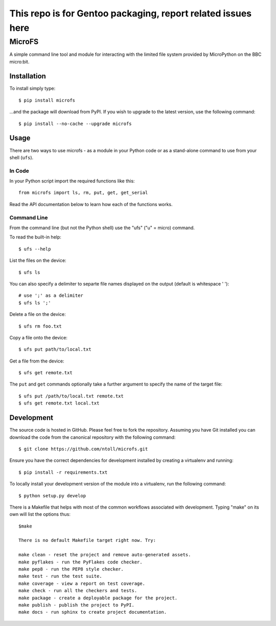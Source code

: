 ================================
This repo is for Gentoo packaging, report related issues here
================================

MicroFS
-------

A simple command line tool and module for interacting with the limited
file system provided by MicroPython on the BBC micro:bit.

Installation
++++++++++++

To install simply type::

    $ pip install microfs

...and the package will download from PyPI. If you wish to upgrade to the
latest version, use the following command::

    $ pip install --no-cache --upgrade microfs

Usage
+++++

There are two ways to use microfs - as a module in your Python code or as a
stand-alone command to use from your shell (``ufs``).

In Code
=======

In your Python script import the required functions like this::

    from microfs import ls, rm, put, get, get_serial

Read the API documentation below to learn how each of the functions works.

Command Line
============

From the command line (but not the Python shell) use the "ufs" ("u" = micro)
command.

To read the built-in help::

    $ ufs --help

List the files on the device::

    $ ufs ls

You can also specify a delimiter to separte file names displayed on the output (default is whitespace ' ')::

    # use ';' as a delimiter
    $ ufs ls ';'

Delete a file on the device::

    $ ufs rm foo.txt

Copy a file onto the device::

    $ ufs put path/to/local.txt

Get a file from the device::

    $ ufs get remote.txt

The ``put`` and ``get`` commands optionally take a further argument to specify
the name of the target file::

    $ ufs put /path/to/local.txt remote.txt
    $ ufs get remote.txt local.txt

Development
+++++++++++

The source code is hosted in GitHub. Please feel free to fork the repository.
Assuming you have Git installed you can download the code from the canonical
repository with the following command::

    $ git clone https://github.com/ntoll/microfs.git

Ensure you have the correct dependencies for development installed by creating
a virtualenv and running::

    $ pip install -r requirements.txt

To locally install your development version of the module into a virtualenv,
run the following command::

    $ python setup.py develop

There is a Makefile that helps with most of the common workflows associated
with development. Typing "make" on its own will list the options thus::

    $make

    There is no default Makefile target right now. Try:

    make clean - reset the project and remove auto-generated assets.
    make pyflakes - run the PyFlakes code checker.
    make pep8 - run the PEP8 style checker.
    make test - run the test suite.
    make coverage - view a report on test coverage.
    make check - run all the checkers and tests.
    make package - create a deployable package for the project.
    make publish - publish the project to PyPI.
    make docs - run sphinx to create project documentation.

